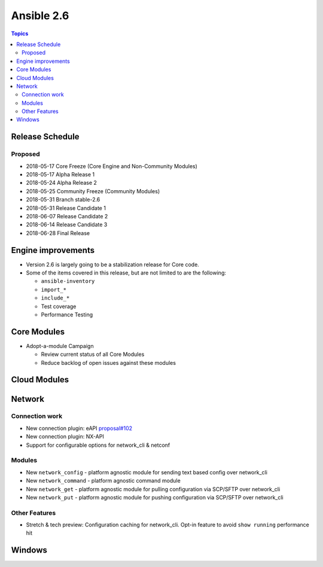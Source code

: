 ===========
Ansible 2.6
===========

.. contents:: Topics

Release Schedule
----------------

Proposed
========

- 2018-05-17 Core Freeze (Core Engine and Non-Community Modules)
- 2018-05-17 Alpha Release 1
- 2018-05-24 Alpha Release 2
- 2018-05-25 Community Freeze (Community Modules)
- 2018-05-31 Branch stable-2.6
- 2018-05-31 Release Candidate 1
- 2018-06-07 Release Candidate 2
- 2018-06-14 Release Candidate 3
- 2018-06-28 Final Release

Engine improvements
-------------------

- Version 2.6 is largely going to be a stabilization release for Core code.
- Some of the items covered in this release, but are not limited to are the following:

  - ``ansible-inventory``
  - ``import_*``
  - ``include_*``
  - Test coverage
  - Performance Testing

Core Modules
------------
- Adopt-a-module Campaign

  - Review current status of all Core Modules
  - Reduce backlog of open issues against these modules

Cloud Modules
-------------

Network
-------

Connection work
================

* New connection plugin: eAPI `proposal#102 <https://github.com/ansible/proposals/issues/102>`_
* New connection plugin: NX-API
* Support for configurable options for network_cli & netconf

Modules
=======

* New ``network_config`` - platform agnostic module for sending text based config over network_cli
* New ``network_command`` - platform agnostic command module
* New ``network_get`` - platform agnostic module for pulling configuration via SCP/SFTP over network_cli
* New ``network_put`` - platform agnostic module for pushing configuration via SCP/SFTP over network_cli

Other Features
================

* Stretch & tech preview: Configuration caching for network_cli. Opt-in feature to avoid ``show running`` performance hit


Windows
-------




